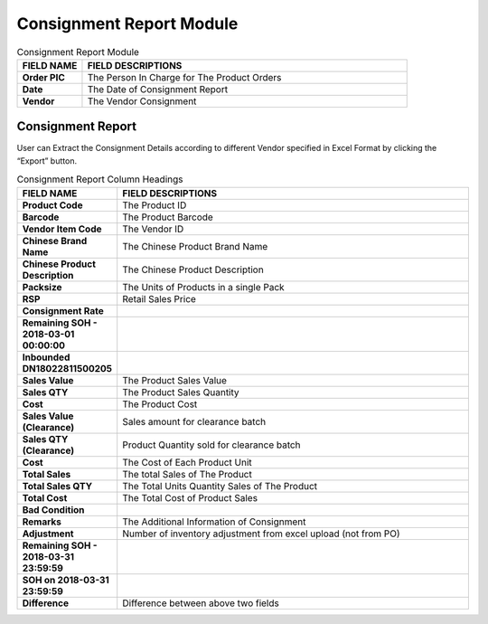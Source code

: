 ************
Consignment Report Module
************

|Consignmentreportmodule|

.. list-table:: Consignment Report Module
    :widths: 10 50
    :header-rows: 1
    :stub-columns: 1

    * - FIELD NAME
      - FIELD DESCRIPTIONS
    * - Order PIC
      - The Person In Charge for The Product Orders
    * - Date
      - The Date of Consignment Report
    * - Vendor
      - The Vendor Consignment
      
Consignment Report
==================
User can Extract the Consignment Details according to different Vendor specified in Excel Format by clicking the “Export” button.

|consreport|

.. list-table:: Consignment Report Column Headings
    :widths: 10 50
    :header-rows: 1
    :stub-columns: 1

    * - FIELD NAME
      - FIELD DESCRIPTIONS
    * - Product Code
      - The Product ID
    * - Barcode
      - The Product Barcode
    * - Vendor Item Code
      - The Vendor ID
    * - Chinese Brand Name
      - The Chinese Product Brand Name
    * - Chinese Product Description
      - The Chinese Product Description
    * - Packsize
      - The Units of Products in a single Pack
    * - RSP
      - Retail Sales Price
    * - Consignment Rate
      - 
    * - Remaining SOH - 2018-03-01 00:00:00
      - 
    * - Inbounded DN18022811500205
      - 
    * - Sales Value
      - The Product Sales Value
    * - Sales QTY
      - The Product Sales Quantity
    * - Cost
      - The Product Cost
    * - Sales Value (Clearance)
      - Sales amount for clearance batch
    * - Sales QTY (Clearance)
      - Product Quantity sold for clearance batch
    * - Cost
      - The Cost of Each Product Unit
    * - Total Sales
      - The total Sales of The Product
    * - Total Sales QTY
      - The Total Units Quantity Sales of The Product
    * - Total Cost
      - The Total Cost of Product Sales
    * - Bad Condition
      - 
    * - Remarks
      - The Additional Information of Consignment
    * - Adjustment
      - Number of inventory adjustment from excel upload (not from PO)
    * - Remaining SOH - 2018-03-31 23:59:59
      - 
    * - SOH on 2018-03-31 23:59:59
      - 
    * - Difference
      - Difference between above two fields


.. |Consignmentreportmodule| image:: Consignmentreportmodule.jpg
.. |consreport| image:: consreport.JPG

